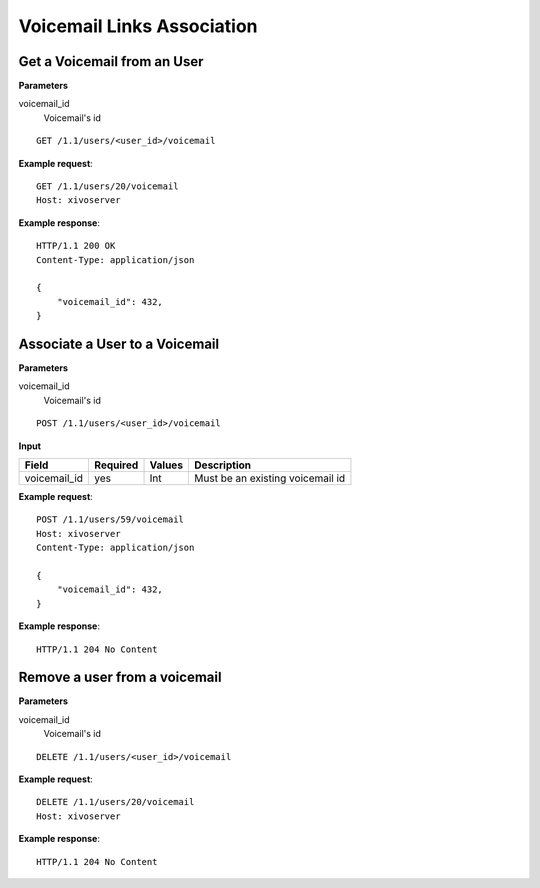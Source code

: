 .. _voicemail-links-association-api:

***************************
Voicemail Links Association
***************************


Get a Voicemail from an User
============================

**Parameters**

voicemail_id
    Voicemail's id

::

    GET /1.1/users/<user_id>/voicemail

**Example request**::

    GET /1.1/users/20/voicemail
    Host: xivoserver

**Example response**::

    HTTP/1.1 200 OK
    Content-Type: application/json

    {
        "voicemail_id": 432,
    }



Associate a User to a Voicemail
===============================

**Parameters**

voicemail_id
    Voicemail's id

::

    POST /1.1/users/<user_id>/voicemail

**Input**

+--------------+----------+--------+----------------------------------+
| Field        | Required | Values | Description                      |
+==============+==========+========+==================================+
| voicemail_id | yes      | Int    | Must be an existing voicemail id |
+--------------+----------+--------+----------------------------------+

**Example request**::

    POST /1.1/users/59/voicemail
    Host: xivoserver
    Content-Type: application/json

    {
        "voicemail_id": 432,
    }

**Example response**::

    HTTP/1.1 204 No Content



Remove a user from a voicemail
==============================

**Parameters**

voicemail_id
    Voicemail's id

::

    DELETE /1.1/users/<user_id>/voicemail

**Example request**::

    DELETE /1.1/users/20/voicemail
    Host: xivoserver

**Example response**::

    HTTP/1.1 204 No Content
